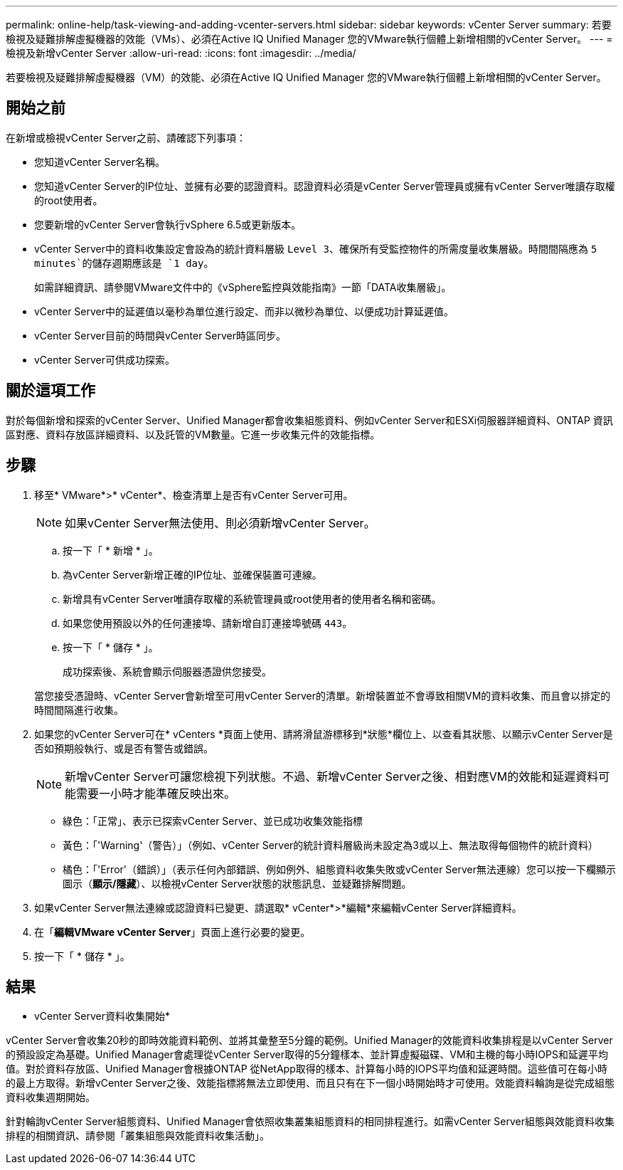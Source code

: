 ---
permalink: online-help/task-viewing-and-adding-vcenter-servers.html 
sidebar: sidebar 
keywords: vCenter Server 
summary: 若要檢視及疑難排解虛擬機器的效能（VMs）、必須在Active IQ Unified Manager 您的VMware執行個體上新增相關的vCenter Server。 
---
= 檢視及新增vCenter Server
:allow-uri-read: 
:icons: font
:imagesdir: ../media/


[role="lead"]
若要檢視及疑難排解虛擬機器（VM）的效能、必須在Active IQ Unified Manager 您的VMware執行個體上新增相關的vCenter Server。



== 開始之前

在新增或檢視vCenter Server之前、請確認下列事項：

* 您知道vCenter Server名稱。
* 您知道vCenter Server的IP位址、並擁有必要的認證資料。認證資料必須是vCenter Server管理員或擁有vCenter Server唯讀存取權的root使用者。
* 您要新增的vCenter Server會執行vSphere 6.5或更新版本。
* vCenter Server中的資料收集設定會設為的統計資料層級 `Level 3`、確保所有受監控物件的所需度量收集層級。時間間隔應為 `5 minutes`的儲存週期應該是 `1 day`。
+
如需詳細資訊、請參閱VMware文件中的《vSphere監控與效能指南》一節「DATA收集層級」。

* vCenter Server中的延遲值以毫秒為單位進行設定、而非以微秒為單位、以便成功計算延遲值。
* vCenter Server目前的時間與vCenter Server時區同步。
* vCenter Server可供成功探索。




== 關於這項工作

對於每個新增和探索的vCenter Server、Unified Manager都會收集組態資料、例如vCenter Server和ESXi伺服器詳細資料、ONTAP 資訊區對應、資料存放區詳細資料、以及託管的VM數量。它進一步收集元件的效能指標。



== 步驟

. 移至* VMware*>* vCenter*、檢查清單上是否有vCenter Server可用。
+
[NOTE]
====
如果vCenter Server無法使用、則必須新增vCenter Server。

====
+
.. 按一下「 * 新增 * 」。
.. 為vCenter Server新增正確的IP位址、並確保裝置可連線。
.. 新增具有vCenter Server唯讀存取權的系統管理員或root使用者的使用者名稱和密碼。
.. 如果您使用預設以外的任何連接埠、請新增自訂連接埠號碼 `443`。
.. 按一下「 * 儲存 * 」。
+
成功探索後、系統會顯示伺服器憑證供您接受。

+
當您接受憑證時、vCenter Server會新增至可用vCenter Server的清單。新增裝置並不會導致相關VM的資料收集、而且會以排定的時間間隔進行收集。



. 如果您的vCenter Server可在* vCenters *頁面上使用、請將滑鼠游標移到*狀態*欄位上、以查看其狀態、以顯示vCenter Server是否如預期般執行、或是否有警告或錯誤。
+
[NOTE]
====
新增vCenter Server可讓您檢視下列狀態。不過、新增vCenter Server之後、相對應VM的效能和延遲資料可能需要一小時才能準確反映出來。

====
+
** 綠色：「正常」、表示已探索vCenter Server、並已成功收集效能指標
** 黃色：「'Warning'（警告）」（例如、vCenter Server的統計資料層級尚未設定為3或以上、無法取得每個物件的統計資料）
** 橘色：「'Error'（錯誤）」（表示任何內部錯誤、例如例外、組態資料收集失敗或vCenter Server無法連線）您可以按一下欄顯示圖示（*顯示/隱藏*）、以檢視vCenter Server狀態的狀態訊息、並疑難排解問題。


. 如果vCenter Server無法連線或認證資料已變更、請選取* vCenter*>*編輯*來編輯vCenter Server詳細資料。
. 在「*編輯VMware vCenter Server*」頁面上進行必要的變更。
. 按一下「 * 儲存 * 」。




== 結果

* vCenter Server資料收集開始*

vCenter Server會收集20秒的即時效能資料範例、並將其彙整至5分鐘的範例。Unified Manager的效能資料收集排程是以vCenter Server的預設設定為基礎。Unified Manager會處理從vCenter Server取得的5分鐘樣本、並計算虛擬磁碟、VM和主機的每小時IOPS和延遲平均值。對於資料存放區、Unified Manager會根據ONTAP 從NetApp取得的樣本、計算每小時的IOPS平均值和延遲時間。這些值可在每小時的最上方取得。新增vCenter Server之後、效能指標將無法立即使用、而且只有在下一個小時開始時才可使用。效能資料輪詢是從完成組態資料收集週期開始。

針對輪詢vCenter Server組態資料、Unified Manager會依照收集叢集組態資料的相同排程進行。如需vCenter Server組態與效能資料收集排程的相關資訊、請參閱「叢集組態與效能資料收集活動」。
